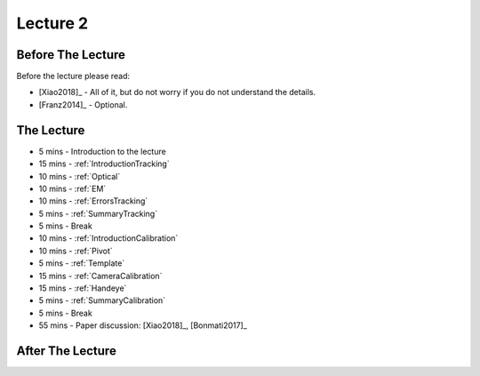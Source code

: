 .. _Lecture2:

Lecture 2
=========

Before The Lecture
------------------

Before the lecture please read:

* [Xiao2018]_ - All of it, but do not worry if you do not understand the details.
* [Franz2014]_ - Optional.

The Lecture
-----------

*  5 mins - Introduction to the lecture
* 15 mins - :ref:`IntroductionTracking`
* 10 mins - :ref:`Optical`
* 10 mins - :ref:`EM`
* 10 mins - :ref:`ErrorsTracking`
*  5 mins - :ref:`SummaryTracking`

*  5 mins - Break

* 10 mins - :ref:`IntroductionCalibration`
* 10 mins - :ref:`Pivot`
* 5  mins - :ref:`Template`
* 15 mins - :ref:`CameraCalibration`
* 15 mins - :ref:`Handeye`
*  5 mins - :ref:`SummaryCalibration`

*  5 mins - Break

* 55 mins - Paper discussion: [Xiao2018]_, [Bonmati2017]_


After The Lecture
-----------------